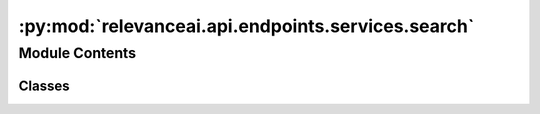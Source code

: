 :py:mod:`relevanceai.api.endpoints.services.search`
===================================================

.. py:module:: relevanceai.api.endpoints.services.search


Module Contents
---------------

Classes
~~~~~~~

.. autoapisummary::

   relevanceai.api.endpoints.services.search.SearchClient




.. py:class:: SearchClient(project, api_key)

   Bases: :py:obj:`relevanceai.base._Base`

   Base class for all relevanceai client utilities

   .. py:method:: vector(self, dataset_id: str, multivector_query: List, positive_document_ids: dict = {}, negative_document_ids: dict = {}, vector_operation='sum', approximation_depth=0, sum_fields=True, page_size=20, page=1, similarity_metric='cosine', facets=[], filters=[], min_score=0, select_fields=[], include_vector=False, include_count=True, asc=False, keep_search_history=False, hundred_scale=False, search_history_id=None, query: str = None)

      Allows you to leverage vector similarity search to create a semantic search engine. Powerful features of VecDB vector search:

      1. Multivector search that allows you to search with multiple vectors and give each vector a different weight.
      e.g. Search with a product image vector and text description vector to find the most similar products by what it looks like and what its described to do.
      You can also give weightings of each vector field towards the search, e.g. image_vector_ weights 100%, whilst description_vector_ 50%

          An example of a simple multivector query:

          >>> [
          >>>     {"vector": [0.12, 0.23, 0.34], "fields": ["name_vector_"], "alias":"text"},
          >>>     {"vector": [0.45, 0.56, 0.67], "fields": ["image_vector_"], "alias":"image"},
          >>> ]

          An example of a weighted multivector query:

          >>> [
          >>>     {"vector": [0.12, 0.23, 0.34], "fields": {"name_vector_":0.6}, "alias":"text"},
          >>>     {"vector": [0.45, 0.56, 0.67], "fields": {"image_vector_"0.4}, "alias":"image"},
          >>> ]

          An example of a weighted multivector query with multiple fields for each vector:

          >>> [
          >>>     {"vector": [0.12, 0.23, 0.34], "fields": {"name_vector_":0.6, "description_vector_":0.3}, "alias":"text"},
          >>>     {"vector": [0.45, 0.56, 0.67], "fields": {"image_vector_"0.4}, "alias":"image"},
          >>> ]

      2. Utilise faceted search with vector search. For information on how to apply facets/filters check out datasets.documents.get_where

      3. Sum Fields option to adjust whether you want multiple vectors to be combined in the scoring or compared in the scoring. e.g. image_vector_ + text_vector_ or image_vector_ vs text_vector_.

          When sum_fields=True:

          - Multi-vector search allows you to obtain search scores by taking the sum of these scores.
          - TextSearchScore + ImageSearchScore = SearchScore
          - We then rank by the new SearchScore, so for searching 1000 documents there will be 1000 search scores and results

          When sum_fields=False:

          - Multi vector search but not summing the score, instead including it in the comparison!
          - TextSearchScore = SearchScore1
          - ImagSearchScore = SearchScore2
          - We then rank by the 2 new SearchScore, so for searching 1000 documents there should be 2000 search scores and results.

      4. Personalization with positive and negative document ids.

          - For more information about the positive and negative document ids to personalize check out services.recommend.vector

      For more even more advanced configuration and customisation of vector search, reach out to us at dev@relevance.ai and learn about our new advanced_vector_search.

      :param dataset_id: Unique name of dataset
      :type dataset_id: string
      :param multivector_query: Query for advance search that allows for multiple vector and field querying.
      :type multivector_query: list
      :param positive_document_ids: Positive document IDs to personalize the results with, this will retrive the vectors from the document IDs and consider it in the operation.
      :type positive_document_ids: dict
      :param negative_document_ids: Negative document IDs to personalize the results with, this will retrive the vectors from the document IDs and consider it in the operation.
      :type negative_document_ids: dict
      :param approximation_depth: Used for approximate search to speed up search. The higher the number, faster the search but potentially less accurate.
      :type approximation_depth: int
      :param vector_operation: Aggregation for the vectors when using positive and negative document IDs, choose from ['mean', 'sum', 'min', 'max', 'divide', 'mulitple']
      :type vector_operation: string
      :param sum_fields: Whether to sum the multiple vectors similarity search score as 1 or seperate
      :type sum_fields: bool
      :param page_size: Size of each page of results
      :type page_size: int
      :param page: Page of the results
      :type page: int
      :param similarity_metric: Similarity Metric, choose from ['cosine', 'l1', 'l2', 'dp']
      :type similarity_metric: string
      :param facets: Fields to include in the facets, if [] then all
      :type facets: list
      :param filters: Query for filtering the search results
      :type filters: list
      :param min_score: Minimum score for similarity metric
      :type min_score: int
      :param select_fields: Fields to include in the search results, empty array/list means all fields.
      :type select_fields: list
      :param include_vector: Include vectors in the search results
      :type include_vector: bool
      :param include_count: Include the total count of results in the search results
      :type include_count: bool
      :param asc: Whether to sort results by ascending or descending order
      :type asc: bool
      :param keep_search_history: Whether to store the history into VecDB. This will increase the storage costs over time.
      :type keep_search_history: bool
      :param hundred_scale: Whether to scale up the metric by 100
      :type hundred_scale: bool
      :param search_history_id: Search history ID, only used for storing search histories.
      :type search_history_id: string
      :param query: What to store as the query name in the dashboard
      :type query: string


   .. py:method:: hybrid(self, dataset_id: str, multivector_query: List, text: str, fields: list, edit_distance: int = -1, ignore_spaces: bool = True, traditional_weight: float = 0.075, page_size: int = 20, page=1, similarity_metric='cosine', facets=[], filters=[], min_score=0, select_fields=[], include_vector=False, include_count=True, asc=False, keep_search_history=False, hundred_scale=False, search_history_id=None)

      Combine the best of both traditional keyword faceted search with semantic vector search to create the best search possible.


      For information on how to use vector search check out services.search.vector.


      For information on how to use traditional keyword faceted search check out services.search.traditional.

      :param dataset_id: Unique name of dataset
      :type dataset_id: string
      :param multivector_query: Query for advance search that allows for multiple vector and field querying.
      :type multivector_query: list
      :param text: Text Search Query (not encoded as vector)
      :type text: string
      :param fields: Text fields to search against
      :type fields: list
      :param positive_document_ids: Positive document IDs to personalize the results with, this will retrive the vectors from the document IDs and consider it in the operation.
      :type positive_document_ids: dict
      :param negative_document_ids: Negative document IDs to personalize the results with, this will retrive the vectors from the document IDs and consider it in the operation.
      :type negative_document_ids: dict
      :param approximation_depth: Used for approximate search to speed up search. The higher the number, faster the search but potentially less accurate.
      :type approximation_depth: int
      :param vector_operation: Aggregation for the vectors when using positive and negative document IDs, choose from ['mean', 'sum', 'min', 'max', 'divide', 'mulitple']
      :type vector_operation: string
      :param sum_fields: Whether to sum the multiple vectors similarity search score as 1 or seperate
      :type sum_fields: bool
      :param page_size: Size of each page of results
      :type page_size: int
      :param page: Page of the results
      :type page: int
      :param similarity_metric: Similarity Metric, choose from ['cosine', 'l1', 'l2', 'dp']
      :type similarity_metric: string
      :param facets: Fields to include in the facets, if [] then all
      :type facets: list
      :param filters: Query for filtering the search results
      :type filters: list
      :param min_score: Minimum score for similarity metric
      :type min_score: float
      :param select_fields: Fields to include in the search results, empty array/list means all fields.
      :type select_fields: list
      :param include_vector: Include vectors in the search results
      :type include_vector: bool
      :param include_count: Include the total count of results in the search results
      :type include_count: bool
      :param asc: Whether to sort results by ascending or descending order
      :type asc: bool
      :param keep_search_history: Whether to store the history into VecDB. This will increase the storage costs over time.
      :type keep_search_history: bool
      :param hundred_scale: Whether to scale up the metric by 100
      :type hundred_scale: bool
      :param search_history_id: Search history ID, only used for storing search histories.
      :type search_history_id: string
      :param edit_distance: This refers to the amount of letters it takes to reach from 1 string to another string. e.g. band vs bant is a 1 word edit distance. Use -1 if you would like this to be automated.
      :type edit_distance: int
      :param ignore_spaces: Whether to consider cases when there is a space in the word. E.g. Go Pro vs GoPro.
      :type ignore_spaces: bool
      :param traditional_weight: Multiplier of traditional search score. A value of 0.025~0.075 is the ideal range
      :type traditional_weight: int


   .. py:method:: semantic(self, dataset_id: str, multivector_query: list, fields: list, text: str, page_size: int = 20, page=1, similarity_metric='cosine', facets=[], filters=[], min_score=0, select_fields=[], include_vector=False, include_count=True, asc=False, keep_search_history=False, hundred_scale=False)

      A more automated hybrid search with a few extra things that automatically adjusts some of the key parameters for more automated and good out of the box results.


      For information on how to configure semantic search check out services.search.hybrid.

      :param dataset_id: Unique name of dataset
      :type dataset_id: string
      :param multivector_query: Query for advance search that allows for multiple vector and field querying.
      :type multivector_query: list
      :param positive_document_ids: Positive document IDs to personalize the results with, this will retrive the vectors from the document IDs and consider it in the operation.
      :type positive_document_ids: dict
      :param negative_document_ids: Negative document IDs to personalize the results with, this will retrive the vectors from the document IDs and consider it in the operation.
      :type negative_document_ids: dict
      :param text: Text Search Query (not encoded as vector)
      :type text: string
      :param fields: Text fields to search against
      :type fields: list
      :param approximation_depth: Used for approximate search to speed up search. The higher the number, faster the search but potentially less accurate.
      :type approximation_depth: int
      :param sum_fields: Whether to sum the multiple vectors similarity search score as 1 or seperate
      :type sum_fields: bool
      :param page_size: Size of each page of results
      :type page_size: int
      :param page: Page of the results
      :type page: int
      :param similarity_metric: Similarity Metric, choose from ['cosine', 'l1', 'l2', 'dp']
      :type similarity_metric: string
      :param facets: Fields to include in the facets, if [] then all
      :type facets: list
      :param filters: Query for filtering the search results
      :type filters: list
      :param min_score: Minimum score for similarity metric
      :type min_score: int
      :param select_fields: Fields to include in the search results, empty array/list means all fields.
      :type select_fields: list
      :param include_vector: Include vectors in the search results
      :type include_vector: bool
      :param include_count: Include the total count of results in the search results
      :type include_count: bool
      :param asc: Whether to sort results by ascending or descending order
      :type asc: bool
      :param keep_search_history: Whether to store the history into VecDB. This will increase the storage costs over time.
      :type keep_search_history: bool
      :param hundred_scale: Whether to scale up the metric by 100
      :type hundred_scale: bool


   .. py:method:: diversity(self, dataset_id: str, cluster_vector_field: str, n_clusters: int, multivector_query: list, positive_document_ids: dict = {}, negative_document_ids: dict = {}, vector_operation='sum', approximation_depth: int = 0, sum_fields: bool = True, page_size: int = 20, page: int = 1, similarity_metric='cosine', facets=[], filters=[], min_score=0, select_fields=[], include_vector=False, include_count=True, asc=False, keep_search_history=False, hundred_scale: bool = False, search_history_id: str = None, n_init: int = 5, n_iter: int = 10, return_as_clusters: bool = False, query: str = None)

      This will first perform an advanced search and then cluster the top X (page_size) search results. Results are returned as such: Once you have the clusters:

      >>> Cluster 0: [A, B, C]
      >>> Cluster 1: [D, E]
      >>> Cluster 2: [F, G]
      >>> Cluster 3: [H, I]

      (Note, each cluster is ordered by highest to lowest search score.)


      This intermediately returns:

      >>> results_batch_1: [A, H, F, D] (ordered by highest search score)
      >>> results_batch_2: [G, E, B, I] (ordered by highest search score)
      >>> results_batch_3: [C]

      This then returns the final results:

      >>> results: [A, H, F, D, G, E, B, I, C]

      :param dataset_id: Unique name of dataset
      :type dataset_id: string
      :param cluster_vector_field: The field to cluster on.
      :type cluster_vector_field: str
      :param multivector_query: Query for advance search that allows for multiple vector and field querying.
      :type multivector_query: list
      :param positive_document_ids: Positive document IDs to personalize the results with, this will retrive the vectors from the document IDs and consider it in the operation.
      :type positive_document_ids: dict
      :param negative_document_ids: Negative document IDs to personalize the results with, this will retrive the vectors from the document IDs and consider it in the operation.
      :type negative_document_ids: dict
      :param approximation_depth: Used for approximate search to speed up search. The higher the number, faster the search but potentially less accurate.
      :type approximation_depth: int
      :param vector_operation: Aggregation for the vectors when using positive and negative document IDs, choose from ['mean', 'sum', 'min', 'max', 'divide', 'mulitple']
      :type vector_operation: string
      :param sum_fields: Whether to sum the multiple vectors similarity search score as 1 or seperate
      :type sum_fields: bool
      :param page_size: Size of each page of results
      :type page_size: int
      :param page: Page of the results
      :type page: int
      :param similarity_metric: Similarity Metric, choose from ['cosine', 'l1', 'l2', 'dp']
      :type similarity_metric: string
      :param facets: Fields to include in the facets, if [] then all
      :type facets: list
      :param filters: Query for filtering the search results
      :type filters: list
      :param min_score: Minimum score for similarity metric
      :type min_score: int
      :param select_fields: Fields to include in the search results, empty array/list means all fields.
      :type select_fields: list
      :param include_vector: Include vectors in the search results
      :type include_vector: bool
      :param include_count: Include the total count of results in the search results
      :type include_count: bool
      :param asc: Whether to sort results by ascending or descending order
      :type asc: bool
      :param keep_search_history: Whether to store the history into VecDB. This will increase the storage costs over time.
      :type keep_search_history: bool
      :param hundred_scale: Whether to scale up the metric by 100
      :type hundred_scale: bool
      :param search_history_id: Search history ID, only used for storing search histories.
      :type search_history_id: str
      :param n_clusters: Number of clusters to be specified.
      :type n_clusters: int
      :param n_init: Number of runs to run with different centroid seeds
      :type n_init: int
      :param n_iter: Number of iterations in each run
      :type n_iter: int
      :param return_as_clusters: If True, return as clusters as opposed to results list
      :type return_as_clusters: bool
      :param query: What to store as the query name in the dashboard
      :type query: string


   .. py:method:: traditional(self, dataset_id: str, text: str, fields: list = [], edit_distance: int = -1, ignore_spaces: bool = True, page_size: int = 29, page: int = 1, select_fields: list = [], include_vector: bool = False, include_count: bool = True, asc: bool = False, keep_search_history: bool = False, search_history_id: str = None)

      Traditional Faceted Keyword Search with edit distance/fuzzy matching.


      For information on how to apply facets/filters check out datasets.documents.get_where.


      For information on how to construct the facets section for your search bar check out datasets.facets.

      :param dataset_id: Unique name of dataset
      :type dataset_id: string
      :param multivector_query: Query for advance search that allows for multiple vector and field querying.
      :type multivector_query: list
      :param text: Text Search Query (not encoded as vector)
      :type text: string
      :param fields: Text fields to search against
      :type fields: list
      :param edit_distance: This refers to the amount of letters it takes to reach from 1 string to another string. e.g. band vs bant is a 1 word edit distance. Use -1 if you would like this to be automated.
      :type edit_distance: int
      :param ignore_spaces: Whether to consider cases when there is a space in the word. E.g. Go Pro vs GoPro.
      :type ignore_spaces: bool
      :param page_size: Size of each page of results
      :type page_size: int
      :param page: Page of the results
      :type page: int
      :param select_fields: Fields to include in the search results, empty array/list means all fields.
      :type select_fields: list
      :param include_vector: Include vectors in the search results
      :type include_vector: bool
      :param include_count: Include the total count of results in the search results
      :type include_count: bool
      :param asc: Whether to sort results by ascending or descending order
      :type asc: bool
      :param keep_search_history: Whether to store the history into VecDB. This will increase the storage costs over time.
      :type keep_search_history: bool
      :param search_history_id: Search history ID, only used for storing search histories.
      :type search_history_id: string


   .. py:method:: chunk(self, dataset_id, multivector_query, chunk_field, chunk_scoring='max', chunk_page_size: int = 3, chunk_page: int = 1, approximation_depth: int = 0, sum_fields: bool = True, page_size: int = 20, page: int = 1, similarity_metric: str = 'cosine', facets: list = [], filters: list = [], min_score: int = None, include_vector: bool = False, include_count: bool = True, asc: bool = False, keep_search_history: bool = False, hundred_scale: bool = False, query: str = None)

      Chunks are data that has been divided into different units. e.g. A paragraph is made of many sentence chunks, a sentence is made of many word chunks, an image frame in a video. By searching through chunks you can pinpoint more specifically where a match is occuring. When creating a chunk in your document use the suffix "chunk" and "chunkvector". An example of a document with chunks:

      >>> {
      >>>     "_id" : "123",
      >>>     "title" : "Lorem Ipsum Article",
      >>>     "description" : "Lorem Ipsum is simply dummy text of the printing and typesetting industry. Lorem Ipsum has been the industry's standard dummy text ever since the 1500s, when an unknown printer took a galley of type and scrambled it to make a type specimen book. It has survived not only five centuries, but also the leap into electronic typesetting, remaining essentially unchanged.",
      >>>     "description_vector_" : [1.1, 1.2, 1.3],
      >>>     "description_sentence_chunk_" : [
      >>>         {"sentence_id" : 0, "sentence_chunkvector_" : [0.1, 0.2, 0.3], "sentence" : "Lorem Ipsum is simply dummy text of the printing and typesetting industry."},
      >>>         {"sentence_id" : 1, "sentence_chunkvector_" : [0.4, 0.5, 0.6], "sentence" : "Lorem Ipsum has been the industry's standard dummy text ever since the 1500s, when an unknown printer took a galley of type and scrambled it to make a type specimen book."},
      >>>         {"sentence_id" : 2, "sentence_chunkvector_" : [0.7, 0.8, 0.9], "sentence" : "It has survived not only five centuries, but also the leap into electronic typesetting, remaining essentially unchanged."},
      >>>     ]
      >>> }

      For combining chunk search with other search check out services.search.advanced_chunk.

      :param dataset_id: Unique name of dataset
      :type dataset_id: string
      :param multivector_query: Query for advance search that allows for multiple vector and field querying.
      :type multivector_query: list
      :param chunk_field: Field where the array of chunked documents are.
      :type chunk_field: string
      :param chunk_scoring: Scoring method for determining for ranking between document chunks.
      :type chunk_scoring: string
      :param chunk_page_size: Size of each page of chunk results
      :type chunk_page_size: int
      :param chunk_page: Page of the chunk results
      :type chunk_page: int
      :param approximation_depth: Used for approximate search to speed up search. The higher the number, faster the search but potentially less accurate.
      :type approximation_depth: int
      :param sum_fields: Whether to sum the multiple vectors similarity search score as 1 or seperate
      :type sum_fields: bool
      :param page_size: Size of each page of results
      :type page_size: int
      :param page: Page of the results
      :type page: int
      :param similarity_metric: Similarity Metric, choose from ['cosine', 'l1', 'l2', 'dp']
      :type similarity_metric: string
      :param facets: Fields to include in the facets, if [] then all
      :type facets: list
      :param filters: Query for filtering the search results
      :type filters: list
      :param min_score: Minimum score for similarity metric
      :type min_score: int
      :param include_vector: Include vectors in the search results
      :type include_vector: bool
      :param include_count: Include the total count of results in the search results
      :type include_count: bool
      :param asc: Whether to sort results by ascending or descending order
      :type asc: bool
      :param keep_search_history: Whether to store the history into VecDB. This will increase the storage costs over time.
      :type keep_search_history: bool
      :param hundred_scale: Whether to scale up the metric by 100
      :type hundred_scale: bool
      :param query: What to store as the query name in the dashboard
      :type query: string


   .. py:method:: multistep_chunk(self, dataset_id, multivector_query, first_step_multivector_query, chunk_field, chunk_scoring='max', chunk_page_size: int = 3, chunk_page: int = 1, approximation_depth: int = 0, sum_fields: bool = True, page_size: int = 20, page: int = 1, similarity_metric: str = 'cosine', facets: list = [], filters: list = [], min_score: int = None, include_vector: bool = False, include_count: bool = True, asc: bool = False, keep_search_history: bool = False, hundred_scale: bool = False, first_step_page: int = 1, first_step_page_size: int = 20, query: str = None)

      Multistep chunk search involves a vector search followed by chunk search, used to accelerate chunk searches or to identify context before delving into relevant chunks. e.g. Search against the paragraph vector first then sentence chunkvector after.


      For more information about chunk search check out services.search.chunk.


      For more information about vector search check out services.search.vector

      :param dataset_id: Unique name of dataset
      :type dataset_id: string
      :param multivector_query: Query for advance search that allows for multiple vector and field querying.
      :type multivector_query: list
      :param chunk_field: Field where the array of chunked documents are.
      :type chunk_field: string
      :param chunk_scoring: Scoring method for determining for ranking between document chunks.
      :type chunk_scoring: string
      :param chunk_page_size: Size of each page of chunk results
      :type chunk_page_size: int
      :param chunk_page: Page of the chunk results
      :type chunk_page: int
      :param approximation_depth: Used for approximate search to speed up search. The higher the number, faster the search but potentially less accurate.
      :type approximation_depth: int
      :param sum_fields: Whether to sum the multiple vectors similarity search score as 1 or seperate
      :type sum_fields: bool
      :param page_size: Size of each page of results
      :type page_size: int
      :param page: Page of the results
      :type page: int
      :param similarity_metric: Similarity Metric, choose from ['cosine', 'l1', 'l2', 'dp']
      :type similarity_metric: string
      :param facets: Fields to include in the facets, if [] then all
      :type facets: list
      :param filters: Query for filtering the search results
      :type filters: list
      :param min_score: Minimum score for similarity metric
      :type min_score: int
      :param include_vector: Include vectors in the search results
      :type include_vector: bool
      :param include_count: Include the total count of results in the search results
      :type include_count: bool
      :param asc: Whether to sort results by ascending or descending order
      :type asc: bool
      :param keep_search_history: Whether to store the history into VecDB. This will increase the storage costs over time.
      :type keep_search_history: bool
      :param hundred_scale: Whether to scale up the metric by 100
      :type hundred_scale: bool
      :param first_step_multivector_query: Query for advance search that allows for multiple vector and field querying.
      :type first_step_multivector_query: list
      :param first_step_page: Page of the results
      :type first_step_page: int
      :param first_step_page_size: Size of each page of results
      :type first_step_page_size: int
      :param query: What to store as the query name in the dashboard
      :type query: string


   .. py:method:: advanced_chunk(self, dataset_ids, chunk_search_query: List, min_score: int = None, page_size: int = 20, include_vector: bool = False, select_fields: list = [], query: str = None)

      A more advanced chunk search to be able to combine vector search and chunk search in many different ways.

      Example 1 (Hybrid chunk search):
      >>> chunk_query = {
      >>>     "chunk" : "some.test",
      >>>     "queries" : [
      >>>         {"vector" : vec1, "fields": {"some.test.some_chunkvector_":1},
      >>>         "traditional_query" : {"text":"python", "fields" : ["some.test.test_words"], "traditional_weight": 0.3},
      >>>         "metric" : "cosine"},
      >>>         {"vector" : vec, "fields": ["some.test.tt.some_other_chunkvector_"],
      >>>         "traditional_query" : {"text":"jumble", "fields" : ["some.test.test_words"], "traditional_weight": 0.3},
      >>>         "metric" : "cosine"},
      >>>     ]
      >>> }

      Example 2 (combines normal vector search with chunk search):
      >>> chunk_query = {
      >>>     "queries" : [
      >>>         {
      >>>             "queries": [
      >>>                 {
      >>>                     "vector": vec1,
      >>>                     "fields": {
      >>>                         "some.test.some_chunkvector_": 0.9
      >>>                     },
      >>>                     "traditional_query": {
      >>>                         "text": "python",
      >>>                         "fields": [
      >>>                             "some.test.test_words"
      >>>                         ],
      >>>                         "traditional_weight": 0.3
      >>>                     },
      >>>                     "metric": "cosine"
      >>>                 }
      >>>             ],
      >>>             "chunk": "some.test",
      >>>         },
      >>>         {
      >>>             "vector" : vec,
      >>>             "fields": {
      >>>                 ".some_vector_" : 0.1},
      >>>                 "metric" : "cosine"
      >>>                 },
      >>>         ]
      >>>     }

      :param dataset_id: Unique name of dataset
      :type dataset_id: string
      :param chunk_search_query: Advanced chunk query
      :type chunk_search_query: list
      :param min_score: Minimum score for similarity metric
      :type min_score: int
      :param page_size: Size of each page of results
      :type page_size: int
      :param include_vector: Include vectors in the search results
      :type include_vector: bool
      :param select_fields: Fields to include in the search results, empty array/list means all fields.
      :type select_fields: list
      :param query: What to store as the query name in the dashboard
      :type query: string


   .. py:method:: advanced_multistep_chunk(self, dataset_ids: list, first_step_query: list, first_step_text: str, first_step_fields: list, chunk_search_query: list, first_step_edit_distance: int = -1, first_step_ignore_space: bool = True, first_step_traditional_weight: float = 0.075, first_step_approximation_depth: int = 0, first_step_sum_fields: bool = True, first_step_filters: list = [], first_step_page_size: int = 50, include_count: bool = True, min_score: int = 0, page_size: int = 20, include_vector: bool = False, select_fields: list = [], query: str = None)

      Performs a vector hybrid search and then an advanced chunk search. Chunk Search allows one to search through chunks inside a document. The major difference between chunk search and normal search in Vector AI is that it relies on the chunkvector field. Chunk Vector Search. Search with a multiple chunkvectors for the most similar documents. Chunk search also supports filtering to only search through filtered results and facets to get the overview of products available when a minimum score is set.


      Example 1 (Hybrid chunk search):

      >>> chunk_query = {
      >>>     "chunk" : "some.test",
      >>>     "queries" : [
      >>>         {"vector" : vec1, "fields": {"some.test.some_chunkvector_":1},
      >>>         "traditional_query" : {"text":"python", "fields" : ["some.test.test_words"], "traditional_weight": 0.3},
      >>>         "metric" : "cosine"},
      >>>         {"vector" : vec, "fields": ["some.test.tt.some_other_chunkvector_"],
      >>>         "traditional_query" : {"text":"jumble", "fields" : ["some.test.test_words"], "traditional_weight": 0.3},
      >>>         "metric" : "cosine"},
      >>>     ]
      >>> }

      Example 2 (combines normal vector search with chunk search):
      >>> chunk_query = {
      >>>     "queries" : [
      >>>         {
      >>>             "queries": [
      >>>                 {
      >>>                     "vector": vec1,
      >>>                     "fields": {
      >>>                         "some.test.some_chunkvector_": 0.9
      >>>                     },
      >>>                     "traditional_query": {
      >>>                         "text": "python",
      >>>                         "fields": [
      >>>                             "some.test.test_words"
      >>>                         ],
      >>>                         "traditional_weight": 0.3
      >>>                     },
      >>>                     "metric": "cosine"
      >>>                 }
      >>>             ],
      >>>             "chunk": "some.test",
      >>>         },
      >>>         {
      >>>             "vector" : vec,
      >>>             "fields": {
      >>>                 ".some_vector_" : 0.1},
      >>>                 "metric" : "cosine"
      >>>                 },
      >>>         ]
      >>>     }

      :param dataset_id: Unique name of dataset
      :type dataset_id: string
      :param first_step_query: First step query
      :type first_step_query: list
      :param first_step_text: Text search query (not encoded as vector)
      :type first_step_text: string
      :param first_step_fields: Text fields to search against
      :type first_step_fields: list
      :param chunk_search_query: Advanced chunk query
      :type chunk_search_query: list
      :param first_step_edit_distance: This refers to the amount of letters it takes to reach from 1 string to another string. e.g. band vs bant is a 1 word edit distance. Use -1 if you would like this to be automated.
      :type first_step_edit_distance: int
      :param first_step_ignore_spaces: Whether to consider cases when there is a space in the word. E.g. Go Pro vs GoPro.
      :type first_step_ignore_spaces: bool
      :param first_step_traditional_weight: Multiplier of traditional search score. A value of 0.025~0.075 is the ideal range
      :type first_step_traditional_weight: int
      :param first_step_approximation_depth: Used for approximate search to speed up search. The higher the number, faster the search but potentially less accurate.
      :type first_step_approximation_depth: int
      :param first_step_sum_fields: Whether to sum the multiple vectors similarity search score as 1 or seperate
      :type first_step_sum_fields: bool
      :param first_step_filters: Query for filtering the search results
      :type first_step_filters: list
      :param first_step_page_size: In the first search, you are more interested in the contents
      :type first_step_page_size: int
      :param include_count: Include the total count of results in the search results
      :type include_count: bool
      :param min_score: Minimum score for similarity metric
      :type min_score: int
      :param page_size: Size of each page of results
      :type page_size: int
      :param include_vector: Include vectors in the search results
      :type include_vector: bool
      :param select_fields: Fields to include in the search results, empty array/list means all fields.
      :type select_fields: list
      :param query: What to store as the query name in the dashboard
      :type query: string


   .. py:method:: _init_experiment_helper(self, categories=['chunk', 'vector', 'diversity', 'traditional'])


   .. py:method:: make_suggestion(self)



